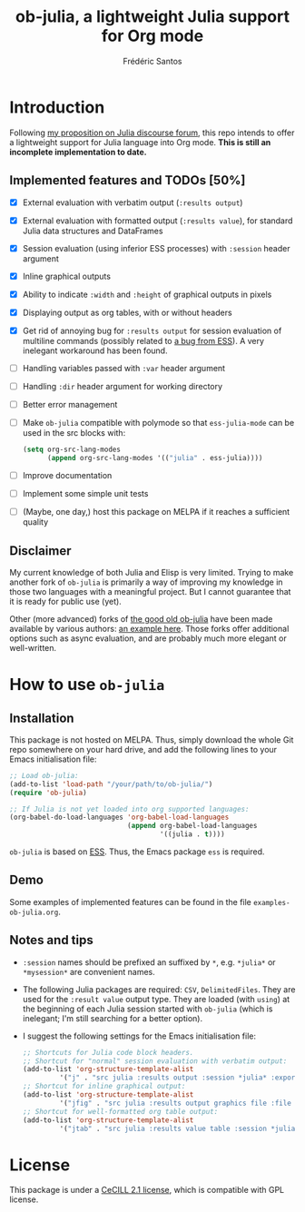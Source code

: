 #+TITLE: ob-julia, a lightweight Julia support for Org mode
#+AUTHOR: Frédéric Santos

* Introduction
Following [[https://discourse.julialang.org/t/julia-within-org-mode-what-about-a-new-ob-julia/46308/9][my proposition on Julia discourse forum]], this repo intends to offer a lightweight support for Julia language into Org mode. *This is still an incomplete implementation to date.*

** Implemented features and TODOs [50%]
   - [X] External evaluation with verbatim output (~:results output~)
   - [X] External evaluation with formatted output (~:results value~), for standard Julia data structures and DataFrames
   - [X] Session evaluation (using inferior ESS processes) with ~:session~ header argument
   - [X] Inline graphical outputs
   - [X] Ability to indicate ~:width~ and ~:height~ of graphical outputs in pixels
   - [X] Displaying output as org tables, with or without headers
   - [X] Get rid of annoying bug for ~:results output~ for session evaluation of multiline commands (possibly related to [[https://github.com/emacs-ess/ESS/issues/1053][a bug from ESS]]). A very inelegant workaround has been found.
   - [ ] Handling variables passed with ~:var~ header argument
   - [ ] Handling ~:dir~ header argument for working directory
   - [ ] Better error management
   - [ ] Make ~ob-julia~ compatible with polymode so that ~ess-julia-mode~ can be used in the src blocks with:
         #+begin_src emacs-lisp :results output
(setq org-src-lang-modes
      (append org-src-lang-modes '(("julia" . ess-julia))))
         #+end_src
   - [ ] Improve documentation
   - [ ] Implement some simple unit tests
   - [ ] (Maybe, one day,) host this package on MELPA if it reaches a sufficient quality

** Disclaimer
My current knowledge of both Julia and Elisp is very limited. Trying to make another fork of ~ob-julia~ is primarily a way of improving my knowledge in those two languages with a meaningful project. But I cannot guarantee that it is ready for public use (yet).

Other (more advanced) forks of [[https://github.com/gjkerns/ob-julia][the good old ob-julia]] have been made available by various authors: [[https://git.nixo.xyz/nixo/ob-julia][an example here]]. Those forks offer additional options such as async evaluation, and are probably much more elegant or well-written.

* How to use ~ob-julia~
** Installation
This package is not hosted on MELPA. Thus, simply download the whole Git repo somewhere on your hard drive, and add the following lines to your Emacs initialisation file:

#+begin_src emacs-lisp :results output
;; Load ob-julia:
(add-to-list 'load-path "/your/path/to/ob-julia/")
(require 'ob-julia)

;; If Julia is not yet loaded into org supported languages:
(org-babel-do-load-languages 'org-babel-load-languages
                             (append org-babel-load-languages
                                     '((julia . t))))
#+end_src

~ob-julia~ is based on [[https://github.com/emacs-ess/ESS][ESS]]. Thus, the Emacs package ~ess~ is required.

** Demo
Some examples of implemented features can be found in the file ~examples-ob-julia.org~.

** Notes and tips
- ~:session~ names should be prefixed an suffixed by ~*~, e.g. ~*julia*~ or ~*mysession*~ are convenient names.
- The following Julia packages are required: ~CSV~, ~DelimitedFiles~. They are used for the ~:result value~ output type. They are loaded (with ~using~) at the beginning of each Julia session started with ~ob-julia~ (which is inelegant; I'm still searching for a better option).
- I suggest the following settings for the Emacs initialisation file:
  #+begin_src emacs-lisp :results output
;; Shortcuts for Julia code block headers.
;; Shortcut for "normal" session evaluation with verbatim output:
(add-to-list 'org-structure-template-alist
	     '("j" . "src julia :results output :session *julia* :exports both"))
;; Shortcut for inline graphical output:
(add-to-list 'org-structure-template-alist
	     '("jfig" . "src julia :results output graphics file :file FILENAME.png :session *julia* :exports both"))
;; Shortcut for well-formatted org table output:
(add-to-list 'org-structure-template-alist
	     '("jtab" . "src julia :results value table :session *julia* :exports both :colnames yes"))
  #+end_src

* License
This package is under a [[https://en.wikipedia.org/wiki/CeCILL][CeCILL 2.1 license]], which is compatible with GPL license.
